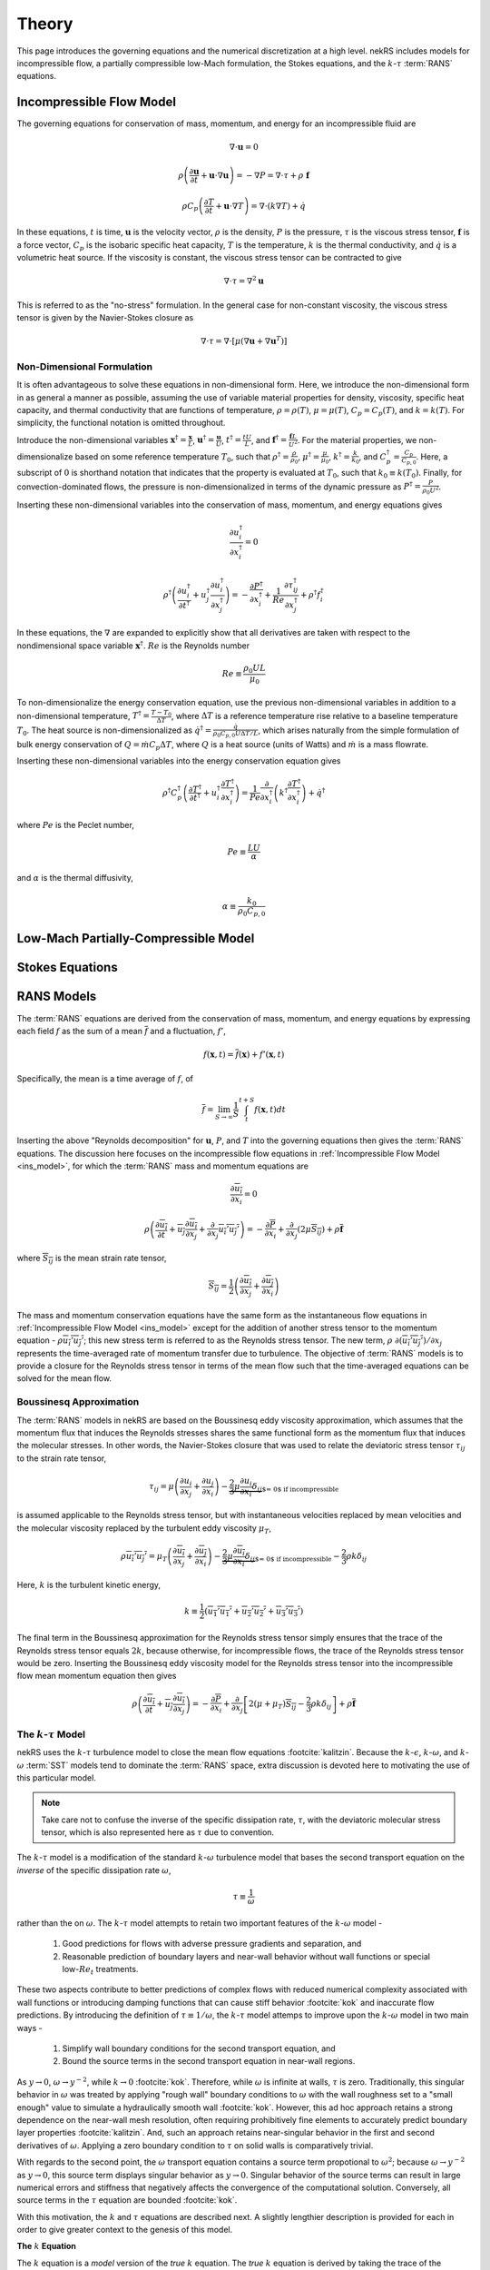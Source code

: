 .. _theory:

Theory
======

This page introduces the governing equations and the numerical discretization
at a high level. nekRS includes models for incompressible flow, a partially
compressible low-Mach formulation, the Stokes equations, and the :math:`k`-:math:`\tau`
:term:`RANS` equations.

.. _ins_model:

Incompressible Flow Model
-------------------------

The governing equations for conservation of mass, momentum, and energy for
an incompressible fluid are

.. math::

  \nabla\cdot\mathbf u=0

.. math::

  \rho\left(\frac{\partial\mathbf u}{\partial t}+\mathbf u\cdot\nabla\mathbf u\right)=-\nabla P=\nabla\cdot\tau+\rho\ \mathbf f

.. math::

  \rho C_p\left(\frac{\partial T}{\partial t}+\mathbf u\cdot\nabla T\right)=\nabla\cdot\left(k\nabla T\right)+\dot{q}

In these equations, :math:`t` is time,
:math:`\mathbf u` is the velocity vector, :math:`\rho` is the density, :math:`P` is the pressure,
:math:`\tau` is the viscous stress tensor, :math:`\mathbf f` is a force vector, :math:`C_p` is the
isobaric specific heat capacity, :math:`T` is the temperature, :math:`k` is the thermal conductivity,
and :math:`\dot{q}` is a volumetric heat source. If the viscosity is constant, the viscous stress tensor
can be contracted to give

.. math::

  \nabla\cdot\tau=\nabla^2\mathbf u

This is referred to as the "no-stress" formulation. In the general case for non-constant viscosity,
the viscous stress tensor is given by the Navier-Stokes closure as

.. math::

  \nabla\cdot\tau=\nabla\cdot\left\lbrack\mu\left(\nabla\mathbf u+\nabla\mathbf u^T\right)\right\rbrack

.. _nondimensional_eqs:

Non-Dimensional Formulation
"""""""""""""""""""""""""""

It is often advantageous to solve these equations in non-dimensional form. Here, we introduce
the non-dimensional form in as general a manner as possible, assuming the use of variable
material properties for density, viscosity, specific heat capacity, and thermal conductivity
that are functions of temperature, :math:`\rho=\rho(T)`, :math:`\mu=\mu(T)`,
:math:`C_p=C_p(T)`, and :math:`k=k(T)`. For simplicity, the functional notation is
omitted throughout.

Introduce
the non-dimensional variables :math:`\mathbf x^\dagger=\frac{\mathbf x}{L}`,
:math:`\mathbf u^\dagger=\frac{\mathbf u}{U}`, :math:`t^\dagger=\frac{tU}{L}`,
and :math:`\mathbf f^\dagger=\frac{\mathbf f L}{U^2}`. For the material properties,
we non-dimensionalize based on some reference temperature :math:`T_0`, such that
:math:`\rho^\dagger=\frac{\rho}{\rho_0}`, :math:`\mu^\dagger=\frac{\mu}{\mu_0}`,
:math:`k^\dagger=\frac{k}{k_0}`, and :math:`C_p^\dagger=\frac{C_p}{C_{p,0}}`. Here,
a subscript of :math:`0` is shorthand notation that indicates that the property
is evaluated at :math:`T_0`, such that :math:`k_0\equiv k(T_0)`.
Finally, for convection-dominated flows,
the pressure is non-dimensionalized in terms of the dynamic pressure as
:math:`P^\dagger=\frac{P}{\rho_0 U^2}`.

Inserting these non-dimensional variables
into the conservation of mass, momentum, and energy equations gives

.. math::

  \frac{\partial u_i^\dagger}{\partial x_i^\dagger}=0

.. math::

  \rho^\dagger\left(\frac{\partial u_i^\dagger}{\partial t^\dagger}+u_j^\dagger\frac{\partial u_i^\dagger}{\partial x_j^\dagger}\right)=-\frac{\partial P^\dagger}{\partial x_i^\dagger}+\frac{1}{Re}\frac{\partial \tau_{ij}^\dagger}{\partial x_j^\dagger}+\rho^\dagger f_i^\dagger

In these equations, the :math:`\nabla` are expanded to explicitly show that all derivatives
are taken with respect to the nondimensional space variable :math:`\mathbf x^\dagger`. :math:`Re`
is the Reynolds number

.. math::

  Re\equiv\frac{\rho_0 UL}{\mu_0}

To non-dimensionalize the energy conservation equation, use the previous non-dimensional
variables in addition to a non-dimensional temperature, :math:`T^\dagger=\frac{T-T_0}{\Delta T}`,
where :math:`\Delta T` is a reference temperature rise relative to a baseline temperature
:math:`T_0`. The heat source is non-dimensionalized as :math:`\dot{q}^\dagger=\frac{\dot{q}}{\rho_0 C_{p,0} U\Delta T/L}`,
which arises naturally from the simple formulation of bulk energy conservation of
:math:`Q=\dot{m}C_p\Delta T`, where :math:`Q` is a heat source (units of Watts) and
:math:`\dot{m}` is a mass flowrate.

Inserting these non-dimensional variables into the energy conservation equation gives

.. math::

  \rho^\dagger C_p^\dagger\left(\frac{\partial T^\dagger}{\partial t^\dagger}+u_i^\dagger\frac{\partial T^\dagger}{\partial x_i^\dagger}\right)=\frac{1}{Pe}\frac{\partial}{\partial x_i^\dagger}\left(k^\dagger\frac{\partial T^\dagger}{\partial x_i^\dagger}\right)+\dot{q}^\dagger

where :math:`Pe` is the Peclet number,

.. math::

  Pe\equiv\frac{LU}{\alpha}

and :math:`\alpha` is the thermal diffusivity,

.. math::

  \alpha\equiv\frac{k_0}{\rho_0 C_{p,0}}

Low-Mach Partially-Compressible Model
-------------------------------------

Stokes Equations
----------------

.. _rans_models:

RANS Models
-----------

The :term:`RANS` equations are derived from the conservation of mass, momentum, and energy
equations by expressing each field :math:`f` as the sum of a mean :math:`\overline{f}` and a fluctuation,
:math:`f'`,

.. math::

  f(\mathbf x, t)=\overline{f}(\mathbf x)+f'(\mathbf x,t)

Specifically, the mean is a time average of :math:`f`, of

.. math::

  \overline{f}=\lim_{S\rightarrow\infty}\frac{1}{S}\int_{t}^{t+S}f(\mathbf x,t)dt

Inserting the above "Reynolds decomposition" for :math:`\mathbf u`, :math:`P`, and :math:`T`
into the governing equations then gives the :term:`RANS` equations. The discussion here focuses
on the incompressible flow equations in :ref:`Incompressible Flow Model <ins_model>`, for
which the :term:`RANS` mass and momentum equations are

.. math::

  \frac{\partial\overline{u_i}}{\partial x_i} = 0

.. math::

  \rho\left(\frac{\partial\overline{u_i}}{\partial t}+\overline{u_j}\frac{\partial\overline{u_i}}{\partial x_j}+\frac{\partial}{\partial x_j}\overline{u_i'u_j'}\right)=-\frac{\partial \overline{P}}{\partial x_i}+\frac{\partial}{\partial x_j}\left(2\mu \overline{S_{ij}}\right)+\rho\overline{\mathbf f}

where :math:`\overline{S_{ij}}` is the mean strain rate tensor,

.. math::

  \overline{S_{ij}}=\frac{1}{2}\left(\frac{\partial \overline{u_i}}{\partial x_j}+\frac{\partial\overline{u_j}}{\partial x_i}\right)

The mass and momentum conservation equations have the same form as the instantaneous flow
equations in :ref:`Incompressible Flow Model <ins_model>` except for the addition of another
stress tensor to the momentum equation - :math:`\rho \overline{u_i'u_j'}`;
this new stress term is referred to as the Reynolds stress tensor. The new term,
:math:`\rho\ \partial(\overline{u_i'u_j'})/\partial x_j` represents the time-averaged rate
of momentum transfer due to turbulence. The objective of :term:`RANS` models is to provide
a closure for the Reynolds stress tensor in terms of the mean flow such that the time-averaged
equations can be solved for the mean flow.

Boussinesq Approximation
""""""""""""""""""""""""

The :term:`RANS` models in nekRS are based on the Boussinesq eddy viscosity approximation,
which assumes that the momentum flux that induces the Reynolds stresses shares the same
functional form as the momentum flux that induces the molecular stresses. In other words,
the Navier-Stokes closure that was used to relate the deviatoric stress tensor
:math:`\tau_{ij}` to the strain rate tensor,

.. math::

  \tau_{ij}=\mu\left(\frac{\partial u_i}{\partial x_j}+\frac{\partial u_j}{\partial x_i}\right)-\underbrace{\frac{2}{3}\mu\frac{\partial u_i}{\partial x_i}\delta_{ij}}_\text{$=\ 0$ if incompressible}

is assumed applicable to the Reynolds stress tensor, but with instantaneous velocities replaced by
mean velocities and the molecular viscosity replaced by the turbulent eddy viscosity
:math:`\mu_T`,

.. math::

  \rho\overline{u_i'u_j'}=\mu_T\left(\frac{\partial\overline{u_i}}{\partial x_j}+\frac{\partial\overline{u_j}}{\partial x_i}\right)-\underbrace{\frac{2}{3}\mu\frac{\partial \overline{u_i}}{\partial x_i}\delta_{ij}}_\text{$=\ 0$ if incompressible}-\frac{2}{3}\rho k\delta_{ij}

Here, :math:`k` is the turbulent kinetic energy,

.. math::

  k\equiv\frac{1}{2}\left(\overline{u_1'u_1'}+\overline{u_2'u_2'}+\overline{u_3'u_3'}\right)

The final term in the Boussinesq approximation for the Reynolds stress tensor simply ensures that
the trace of the Reynolds stress tensor equals :math:`2k`, because otherwise, for incompressible flows,
the trace of the Reynolds stress tensor would be zero. Inserting the Boussinesq eddy viscosity
model for the Reynolds stress tensor into the incompressible flow mean momentum equation then gives

.. math::

  \rho\left(\frac{\partial\overline{u_i}}{\partial t}+\overline{u_j}\frac{\partial\overline{u_i}}{\partial x_j}\right)=-\frac{\partial \overline{P}}{\partial x_i}+\frac{\partial}{\partial x_j}\left\lbrack 2\left(\mu+\mu_T\right) \overline{S_{ij}}-\frac{2}{3}\rho k\delta_{ij}\right\rbrack+\rho\overline{\mathbf f}

The :math:`k`-:math:`\tau` Model
""""""""""""""""""""""""""""""""

nekRS uses the :math:`k`-:math:`\tau` turbulence model to close the mean flow equations :footcite:`kalitzin`.
Because the :math:`k`-:math:`\epsilon`, :math:`k`-:math:`\omega`, and :math:`k`-:math:`\omega`
:term:`SST` models tend to dominate the :term:`RANS` space, extra discussion is devoted here
to motivating the use of this particular model.

.. note::

  Take care not to confuse the inverse of the specific dissipation rate, :math:`\tau`, with
  the deviatoric molecular stress tensor, which is also represented here as :math:`\tau` due to convention.

The :math:`k`-:math:`\tau` model is a modification of the standard :math:`k`-:math:`\omega`
turbulence model that bases the second transport equation on the *inverse* of the specific
dissipation rate :math:`\omega`,

.. math::

  \tau\equiv\frac{1}{\omega}

rather than the on :math:`\omega`.
The :math:`k`-:math:`\tau` model attempts to retain two important
features of the :math:`k`-:math:`\omega` model -

  1. Good predictions for flows with adverse pressure gradients and separation, and
  2. Reasonable prediction of boundary layers and near-wall behavior without wall functions
     or special low-:math:`Re_t` treatments.

These two aspects contribute to better predictions of complex flows with reduced
numerical complexity associated with wall functions or introducing
damping functions that can cause stiff behavior :footcite:`kok` and inaccurate flow predictions. By introducing the
definition of :math:`\tau\equiv 1/\omega`, the :math:`k`-:math:`\tau` model attemps to improve upon
the :math:`k`-:math:`\omega` model in two main ways -

  1. Simplify wall boundary conditions for the second transport equation, and
  2. Bound the source terms in the second transport equation in near-wall regions.

As :math:`y\rightarrow 0`, :math:`\omega\rightarrow y^{-2}`, while
:math:`k\rightarrow 0` :footcite:`kok`. Therefore, while :math:`\omega` is infinite
at walls, :math:`\tau` is zero. Traditionally, this singular behavior in :math:`\omega`
was treated by applying "rough wall" boundary conditions to :math:`\omega`
with the wall roughness set to a "small enough" value to simulate a hydraulically
smooth wall :footcite:`kok`. However, this ad hoc approach retains a strong dependence
on the near-wall mesh resolution, often requiring prohibitively fine elements to
accurately predict boundary layer properties :footcite:`kalitzin`. And,
such an approach retains near-singular behavior in the first and second derivatives of
:math:`\omega`. Applying a zero boundary condition to :math:`\tau`
on solid walls is comparatively trivial.

With regards to the second point, the :math:`\omega` transport equation contains a source term
propotional to :math:`\omega^2`; because :math:`\omega\rightarrow y^{-2}` as :math:`y\rightarrow 0`,
this source term displays singular behavior as :math:`y\rightarrow 0`. Singular behavior
of the source terms can result in large numerical errors and stiffness that negatively
affects the convergence of the computational solution. Conversely, all source terms in
the :math:`\tau` equation are bounded :footcite:`kok`.

With this motivation, the :math:`k` and :math:`\tau` equations are described next.
A slightly lengthier description is provided for each in order to give greater context
to the genesis of this model.

**The** :math:`k` **Equation**

The :math:`k`
equation is a *model* version of the *true* :math:`k` equation. The *true* :math:`k`
equation is derived by taking the trace of the Reynolds stress equation, a process that
is itself motivated by recognition that the trace of the Reynolds stress tensor is equal
to :math:`2k`,

.. math::

  \overline{u_i'u_i'}=2k

The *true* :math:`k` equation contains terms that depend on the mean flow velocity,
:math:`k`, and the dissipation, in addition to more exotic terms such as
:math:`\overline{u_i'u_i'u_j'}` and :math:`\overline{P'u_j'}`. These additional fluctuating
terms do not bring the *true* :math:`k` equation any closer to a tractable solution,
so Prandtl introduced a :math:`\partial k/\partial x_j`
gradient diffusion approximation for the turbulent transport and
pressure diffusion terms (:math:`\frac{1}{2}\rho\overline{u_i'u_i'u_j'}+\overline{P'u_j'}`)
with a diffusion coefficient of :math:`\mu_T/\sigma_k`, where :math:`\sigma_k`
is a constant :footcite:`wilcox`. With this gradient diffusion model, the *true*
:math:`k` equation is simplified to a tractable *model* :math:`k` equation :footcite:`launder`,

.. math::

  \frac{\partial(\rho k )}{\partial t}+\nabla\cdot\left(\rho k\overline{\mathbf u}\right)=\nabla\cdot\left\lbrack\left(\mu+\frac{\mu_T}{\sigma_k}\right)\nabla k\right\rbrack+\mathscr{P}-\rho\epsilon

where :math:`\mathscr{P}` is the production of turbulent kinetic energy by velocity shear,

.. math::

  \mathscr{P}\equiv\rho\overline{u_i'u_j'}\frac{\partial\overline{u_i}}{\partial x_j}

and :math:`\epsilon` is the dissipation per unit mass,

.. math::

  \epsilon\equiv\nu\overline{\frac{\partial u_i'}{\partial x_j}\frac{\partial u_i'}{\partial x_j}}

The production term represents the rate at which energy is transferred from the mean
flow to the turbulent flow, while the dissipation term represents the rate at which
turbulent kinetic energy is converted to heat. Note that the only difference between this
*model* :math:`k` equation and the *true* :math:`k` equation is the introduction of the
gradient diffusion approximation for the turbulent transport and pressure diffusion terms.

The :math:`k` equation used in the
:math:`k`-:math:`\tau` model is then
obtained as a simple transformation of
the standard :math:`k` equation by the following
relationship originally proposed by Wilcox :footcite:`kalitzin`,

.. math::

  \omega\equiv\frac{\epsilon}{\beta^*k}

where :math:`\beta^*` is a constant. Inserting :math:`\omega\beta^*k`
for :math:`\epsilon` in the dissipation term :math:`\rho\epsilon` gives
the :math:`k` equation used in nekRS,

.. math::

  \frac{\partial(\rho k )}{\partial t}+\nabla\cdot\left(\rho k\overline{\mathbf u}\right)=\nabla\cdot\left\lbrack\left(\mu+\frac{\mu_T}{\sigma_k}\right)\nabla k\right\rbrack+\mathscr{P}-\rho\beta^*\frac{k}{\tau}

**The** :math:`\tau` **Equation**

In two-equation :term:`RANS` turbulence modeling, the greatest source of uncertainty is
the proper choice of the second transport variable. While a *true* :math:`k` equation
is often used as the starting point for developing the *model* :math:`k` equation,
it is commonplace to start immediately from an ad hoc, "fabricated," model equation
for the second turbulence variable.
In 1942, Kolmogorov was the first to
propose the :math:`k`-:math:`\omega` model :footcite:`wilcox`. His formulation was
very heuristic - from the Boussinesq approximation, it is likely that
:math:`\nu_T\propto k`, which requires another variable with dimensions inverse time.

Based on the work of Kolmogorov and many subsequent researches of the
:math:`k`-:math:`\omega` model, inserting :math:`\tau\equiv 1/\omega` into the
:math:`\omega` equation gives the :math:`\tau` equation in a very similar approach
as was used to obtained the :math:`k` equation.
The :math:`\tau` equation is :footcite:`kok`

.. math::

  \frac{\partial(\rho\tau)}{\partial t}+\nabla\cdot\left(\rho\tau\overline{\mathbf u}\right)=\nabla\cdot\left\lbrack\left(\mu+\frac{\mu_T}{\sigma_\tau}\right)\nabla \tau\right\rbrack-\alpha\frac{\tau}{k}\mathscr{P}+\rho\beta-2\frac{\mu}{\tau}\nabla\tau\cdot\nabla\tau

..
   TODO:
   The Kok version has
   mu_t/sigma_tau added to the viscosity on the last term.

where :math:`\sigma_\tau`, :math:`\alpha`, and :math:`\beta` are constants. The
last term on the right-hand side of the :math:`\tau` equation is in practice
implemented in the form

.. math::

  \frac{2}{\tau}\nabla\tau\cdot\nabla\tau\rightarrow 8\nabla\sqrt{\tau}\cdot\nabla\sqrt{\tau}

in order to reduce the discretization error associated with the computation
of gradients of a term that scales as :math:`y^2` as :math:`y\rightarrow 0` :footcite:`kok`.

**The Eddy Viscosity**

The objective of :term:`RANS` models is to estimate the eddy viscosity :math:`\mu_T`
that appears in the Boussinesq approximation. The particular form for :math:`\mu_T`
can be understood here in terms of the standard :math:`k`-:math:`\epsilon`
model, for which :math:`\mu_T` is given as :footcite:`launder`


.. math::

  \mu_T=C_\mu\rho\frac{k^2}{\epsilon}

where :math:`C_\mu` is a constant. Inserting :math:`\tau\equiv 1/\omega` and
:math:`\epsilon=\beta^*\omega k` gives :footcite:`kok`

.. math::

  \mu_T=\rho k\tau

which presumes that :math:`C_\mu` and :math:`\beta^*` are really the same constant,
but with different notation developed separately by the :math:`k`-:math:`\epsilon`
researchers and the :math:`k`-:math:`\tau` researchers.

..
  TODO: is this the correct explanation for why there's no coefficient in the mu_t equation?

**Closure Coefficients and Other Details**

Table :ref:`RANS Coefficients <rans_coeffs>` shows the values for the various
constants used in nekRS's :math:`k`-:math:`\tau` model.

.. _rans_coeffs:

.. table:: RANS Coefficients

  ==================== =================== ======
  Coefficient          Value               Source
  ==================== =================== ======
  :math:`\sigma_k`     :math:`5/3`
  :math:`\sigma_\tau`  :math:`2.0`
  ==================== =================== ======

A limiter is applied to both :math:`k` and :math:`\tau` to prevent negative values
of either :math:`k` or :math:`\tau`,

.. math::

  k = \max{\left(k, 0.01|k|\right)}

.. math::

  \tau = \max{\left(\tau, 0.01|\tau|\right)}

.. warning::

  nekRS's :math:`k`-:math:`\tau` implementation currently requires that
  the laminar dynamic viscosity and the density are constant, because the setup
  routines can only accept constant values. See :ref:`RANS Plugin <rans_plugin>`
  for more information.

.. note::

  Even if the molecular viscosity is constant, you must set ``stressFormulation = true`` in
  the input file because the total viscosity (molecular plus turbulent) will not be constant.

.. footbibliography::
